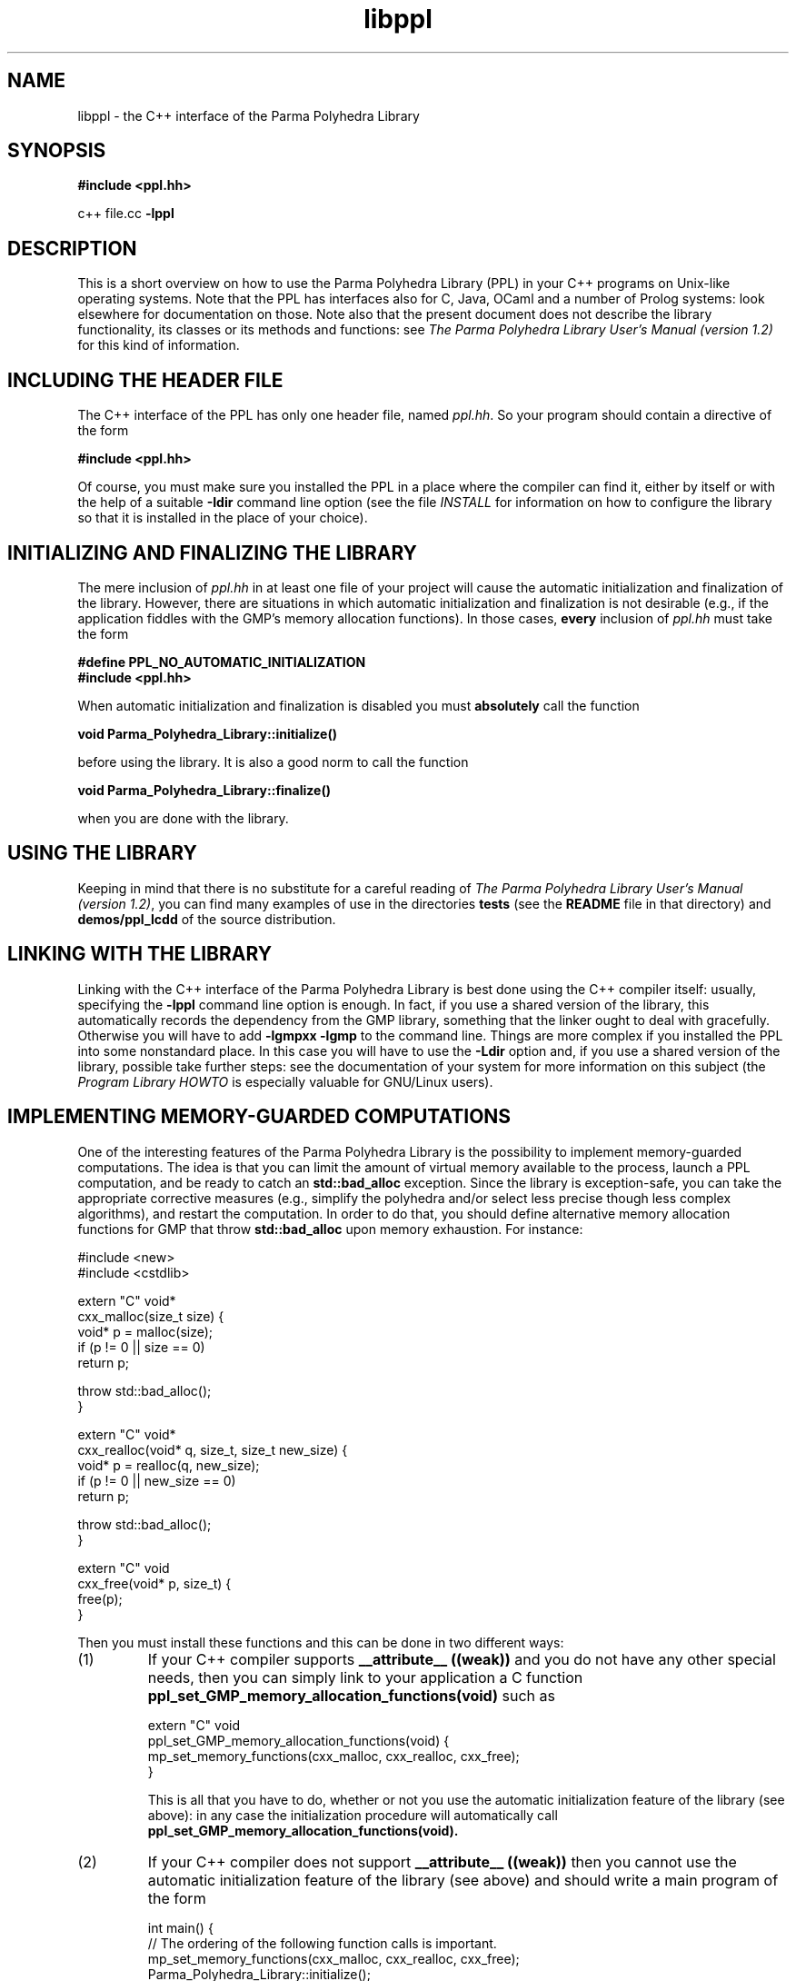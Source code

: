 .TH libppl "3" "February 2016" "PPL 1.2" "libppl overview"

.SH NAME
libppl \- the C++ interface of the Parma Polyhedra Library
.SH SYNOPSIS
.B #include <ppl.hh>
.sp
c++ file.cc
.B -lppl

.SH DESCRIPTION
This is a short overview on how to use the Parma Polyhedra Library (PPL)
in your C++ programs on Unix-like operating systems.
Note that the PPL has interfaces also for C, Java, OCaml and a number
of Prolog systems: look elsewhere for documentation on those.
Note also that the present document does not describe the library
functionality, its classes or its methods and functions: see
.IR "The Parma Polyhedra Library User's Manual (version 1.2)"
for this kind of information.

.SH "INCLUDING THE HEADER FILE"
The C++ interface of the PPL has only one header file, named
\fIppl.hh\fP.  So your program should contain a directive of the form
.sp
.B #include <ppl.hh>
.sp
Of course, you must make sure you installed the PPL in a place where
the compiler can find it, either by itself or with the help of a suitable
.B -Idir
command line option (see the file \fIINSTALL\fP for information
on how to configure the library so that it is installed in the
place of your choice).

.SH "INITIALIZING AND FINALIZING THE LIBRARY"
The mere inclusion of \fIppl.hh\fP in at least one file of your
project will cause the automatic initialization and finalization
of the library.
However, there are situations in which automatic initialization
and finalization is not desirable (e.g., if the application fiddles
with the GMP's memory allocation functions).  In those cases,
.B every
inclusion of \fIppl.hh\fP must take the form
.sp
.nf
.B #define PPL_NO_AUTOMATIC_INITIALIZATION
.B #include <ppl.hh>
.fi
.sp
When automatic initialization and finalization is disabled you must
.B absolutely
call the function
.sp
.B void Parma_Polyhedra_Library::initialize()
.sp
before using the library.
It is also a good norm to call the function
.sp
.B void Parma_Polyhedra_Library::finalize()
.sp
when you are done with the library.

.SH "USING THE LIBRARY"
Keeping in mind that there is no substitute for a careful reading of
.IR "The Parma Polyhedra Library User's Manual (version 1.2)",
you can find many examples of use in the directories
.B tests
(see the
.B README
file in that directory)
and
.B demos/ppl_lcdd
of the source distribution.

.SH "LINKING WITH THE LIBRARY"
Linking with the C++ interface of the Parma Polyhedra Library is best done
using the C++ compiler itself: usually, specifying the
.B -lppl
command line option is enough.  In fact, if you use a shared version
of the library, this automatically records the dependency from the GMP
library, something that the linker ought to deal with gracefully.
Otherwise you will have to add
.B -lgmpxx -lgmp
to the command line.
Things are more complex if you installed the PPL into some nonstandard
place.  In this case you will have to use the
.B -Ldir
option and, if you use a shared version of the library,
possible take further steps: see the documentation of your system
for more information on this subject
(the
.IR "Program Library HOWTO"
is especially valuable for GNU/Linux users).

.SH "IMPLEMENTING MEMORY-GUARDED COMPUTATIONS"
One of the interesting features of the Parma Polyhedra Library is the
possibility to implement memory-guarded computations.  The idea is that
you can limit the amount of virtual memory available to the process,
launch a PPL computation, and be ready to catch an
.B std::bad_alloc
exception.  Since the library is exception-safe, you can take the
appropriate corrective measures (e.g., simplify the polyhedra and/or select
less precise though less complex algorithms), and restart the computation.
In order to do that, you should define alternative memory allocation functions
for GMP that throw
.B std::bad_alloc
upon memory exhaustion.
For instance:
.sp
.nf
#include <new>
#include <cstdlib>

extern "C" void*
cxx_malloc(size_t size) {
  void* p = malloc(size);
  if (p != 0 || size == 0)
    return p;

  throw std::bad_alloc();
}

extern "C" void*
cxx_realloc(void* q, size_t, size_t new_size) {
  void* p = realloc(q, new_size);
  if (p != 0 || new_size == 0)
    return p;

  throw std::bad_alloc();
}

extern "C" void
cxx_free(void* p, size_t) {
  free(p);
}
.fi
.sp
Then you must install these functions and this can be done in two different
ways:
.IP (1)
If your C++ compiler supports
.B __attribute__ ((weak))
and you do not have any other special needs, then you can simply link
to your application a C function
.B ppl_set_GMP_memory_allocation_functions(void)
such as
.sp
.nf
extern "C" void
ppl_set_GMP_memory_allocation_functions(void) {
  mp_set_memory_functions(cxx_malloc, cxx_realloc, cxx_free);
}
.fi
.sp
This is all that you have to do, whether or not you use the automatic
initialization feature of the library (see above): in any case
the initialization procedure will automatically call
.B ppl_set_GMP_memory_allocation_functions(void).
.IP (2)
If your C++ compiler does not support
.B __attribute__ ((weak))
then you cannot use the automatic initialization feature of the library
(see above) and should write a main program of the form
.sp
.nf
int main() {
  // The ordering of the following function calls is important.
  mp_set_memory_functions(cxx_malloc, cxx_realloc, cxx_free);
  Parma_Polyhedra_Library::initialize();
  ...
.fi
.sp

.SH "USING NATIVE FLOATING POINT NUMBERS"
At initialization time, the Parma Polyhedra Library sets the FPU rounding
mode in a way that allows its floating-point-based computations to be
conservative (i.e., possibly approximated but correct) and reasonably
efficient.  In case your application itself uses native floating point
numbers and relies on a particular rounding mode (if you are in doubt,
assume that it does rely on round-to-nearest to be in effect), you should
use the function
.sp
.B void Parma_Polyhedra_Library::restore_pre_PPL_rounding()
.sp
after the PPL initialization and before using native floating point numbers
in the application.
If your application does not use any floating-point-based PPL abstraction,
no further measure should be taken.
Otherwise, it is imperative to call the function
.sp
.B void Parma_Polyhedra_Library::set_rounding_for_PPL()
.sp
before invoking any PPL interface related to such abstractions.


.SH "SEE ALSO"
.BR ppl-config(1)
.sp
Roberto Bagnara, Patricia M. Hill, and Enea Zaffanella.
.IR "The Parma Polyhedra Library User's Manual (version 1.2)",
available (in several formats) at
\fBhttp://bugseng.com/products/ppl/\fR .
.sp
David A. Wheeler.
.IR "Program Library HOWTO",
available (in several formats) at
\fBhttp://www.dwheeler.com/program-library/\fR .

.SH AVAILABILITY
The latest version of the Parma Polyhedra Library and all the documentation
is available at \fBhttp://bugseng.com/products/ppl/\fR .

.SH AUTHOR
See the file \fBCREDITS\fR in the source distribution or use the command
\fBppl\-config \-\-credits\fR for a list of contributors.

.SH "REPORTING BUGS"
Report bugs to <ppl\-devel@cs.unipr.it>.

.SH "COPYRIGHT AND NO WARRANTY"
Copyright (C) 2001\-2010 Roberto Bagnara <bagnara@cs.unipr.it>
Copyright (C) 2010\-2016 BUGSENG srl (http://bugseng.com)
.br
This is free software; see the file \fBCOPYING\fR in the source
distribution or use the command \fBppl\-config \-\-copying\fR to
obtain the copying conditions.  There is NO warranty; not even for
MERCHANTABILITY or FITNESS FOR A PARTICULAR PURPOSE.
